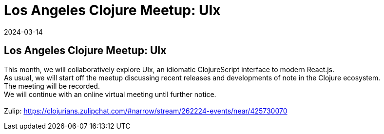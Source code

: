 = Los Angeles Clojure Meetup: UIx
2024-03-14
:jbake-type: event
:jbake-edition: 
:jbake-link: https://www.meetup.com/los-angeles-clojure-users-group/events/299702055/
:jbake-location: online
:jbake-start: 2024-03-14
:jbake-end: 2024-03-14

== Los Angeles Clojure Meetup: UIx

This month, we will collaboratively explore UIx, an idiomatic ClojureScript interface to modern React.js. +
As usual, we will start off the meetup discussing recent releases and developments of note in the Clojure ecosystem. +
The meeting will be recorded. +
We will continue with an online virtual meeting until further notice. +
 +
Zulip: https://clojurians.zulipchat.com/#narrow/stream/262224-events/near/425730070 +


